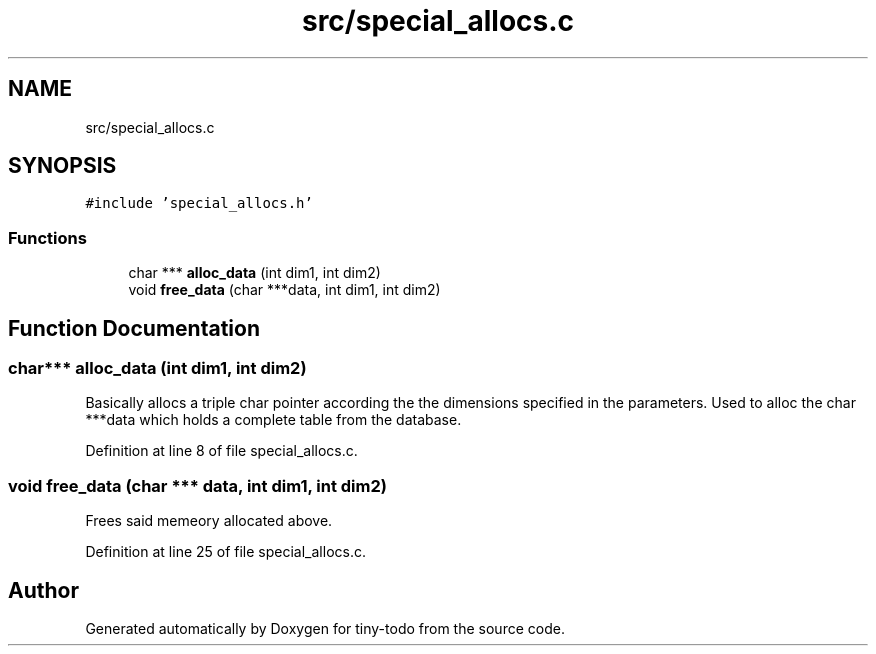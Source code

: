 .TH "src/special_allocs.c" 3 "Wed Jul 24 2019" "Version 0.1" "tiny-todo" \" -*- nroff -*-
.ad l
.nh
.SH NAME
src/special_allocs.c
.SH SYNOPSIS
.br
.PP
\fC#include 'special_allocs\&.h'\fP
.br

.SS "Functions"

.in +1c
.ti -1c
.RI "char *** \fBalloc_data\fP (int dim1, int dim2)"
.br
.ti -1c
.RI "void \fBfree_data\fP (char ***data, int dim1, int dim2)"
.br
.in -1c
.SH "Function Documentation"
.PP 
.SS "char*** alloc_data (int dim1, int dim2)"
Basically allocs a triple char pointer according the the dimensions specified in the parameters\&. Used to alloc the char ***data which holds a complete table from the database\&. 
.PP
Definition at line 8 of file special_allocs\&.c\&.
.SS "void free_data (char *** data, int dim1, int dim2)"
Frees said memeory allocated above\&. 
.PP
Definition at line 25 of file special_allocs\&.c\&.
.SH "Author"
.PP 
Generated automatically by Doxygen for tiny-todo from the source code\&.

